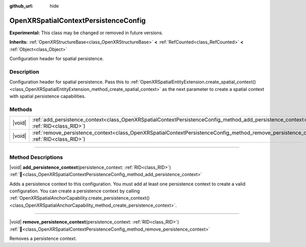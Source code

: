 :github_url: hide

.. DO NOT EDIT THIS FILE!!!
.. Generated automatically from Godot engine sources.
.. Generator: https://github.com/godotengine/godot/tree/master/doc/tools/make_rst.py.
.. XML source: https://github.com/godotengine/godot/tree/master/modules/openxr/doc_classes/OpenXRSpatialContextPersistenceConfig.xml.

.. _class_OpenXRSpatialContextPersistenceConfig:

OpenXRSpatialContextPersistenceConfig
=====================================

**Experimental:** This class may be changed or removed in future versions.

**Inherits:** :ref:`OpenXRStructureBase<class_OpenXRStructureBase>` **<** :ref:`RefCounted<class_RefCounted>` **<** :ref:`Object<class_Object>`

Configuration header for spatial persistence.

.. rst-class:: classref-introduction-group

Description
-----------

Configuration header for spatial persistence. Pass this to :ref:`OpenXRSpatialEntityExtension.create_spatial_context()<class_OpenXRSpatialEntityExtension_method_create_spatial_context>` as the next parameter to create a spatial context with spatial persistence capabilities.

.. rst-class:: classref-reftable-group

Methods
-------

.. table::
   :widths: auto

   +--------+---------------------------------------------------------------------------------------------------------------------------------------------------------------------+
   | |void| | :ref:`add_persistence_context<class_OpenXRSpatialContextPersistenceConfig_method_add_persistence_context>`\ (\ persistence_context\: :ref:`RID<class_RID>`\ )       |
   +--------+---------------------------------------------------------------------------------------------------------------------------------------------------------------------+
   | |void| | :ref:`remove_persistence_context<class_OpenXRSpatialContextPersistenceConfig_method_remove_persistence_context>`\ (\ persistence_context\: :ref:`RID<class_RID>`\ ) |
   +--------+---------------------------------------------------------------------------------------------------------------------------------------------------------------------+

.. rst-class:: classref-section-separator

----

.. rst-class:: classref-descriptions-group

Method Descriptions
-------------------

.. _class_OpenXRSpatialContextPersistenceConfig_method_add_persistence_context:

.. rst-class:: classref-method

|void| **add_persistence_context**\ (\ persistence_context\: :ref:`RID<class_RID>`\ ) :ref:`🔗<class_OpenXRSpatialContextPersistenceConfig_method_add_persistence_context>`

Adds a persistence context to this configuration. You must add at least one persistence context to create a valid configuration. You can create a persistence context by calling :ref:`OpenXRSpatialAnchorCapability.create_persistence_context()<class_OpenXRSpatialAnchorCapability_method_create_persistence_context>`.

.. rst-class:: classref-item-separator

----

.. _class_OpenXRSpatialContextPersistenceConfig_method_remove_persistence_context:

.. rst-class:: classref-method

|void| **remove_persistence_context**\ (\ persistence_context\: :ref:`RID<class_RID>`\ ) :ref:`🔗<class_OpenXRSpatialContextPersistenceConfig_method_remove_persistence_context>`

Removes a persistence context.

.. |virtual| replace:: :abbr:`virtual (This method should typically be overridden by the user to have any effect.)`
.. |required| replace:: :abbr:`required (This method is required to be overridden when extending its base class.)`
.. |const| replace:: :abbr:`const (This method has no side effects. It doesn't modify any of the instance's member variables.)`
.. |vararg| replace:: :abbr:`vararg (This method accepts any number of arguments after the ones described here.)`
.. |constructor| replace:: :abbr:`constructor (This method is used to construct a type.)`
.. |static| replace:: :abbr:`static (This method doesn't need an instance to be called, so it can be called directly using the class name.)`
.. |operator| replace:: :abbr:`operator (This method describes a valid operator to use with this type as left-hand operand.)`
.. |bitfield| replace:: :abbr:`BitField (This value is an integer composed as a bitmask of the following flags.)`
.. |void| replace:: :abbr:`void (No return value.)`

